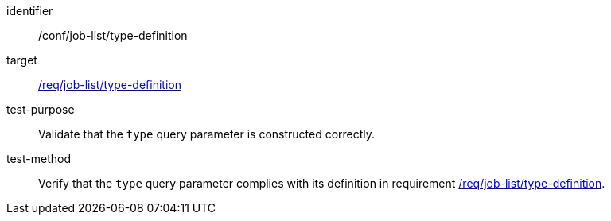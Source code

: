 [[ats_job-list_type-definition]]

[abstract_test]
====
[%metadata]
identifier:: /conf/job-list/type-definition
target:: <<req_job-list_type-definition,/req/job-list/type-definition>>
test-purpose:: Validate that the `type` query parameter is constructed correctly.
test-method::
+
--
Verify that the `type` query parameter complies with its definition in requirement <<req_job-list_type-definition,/req/job-list/type-definition>>.
--
====
